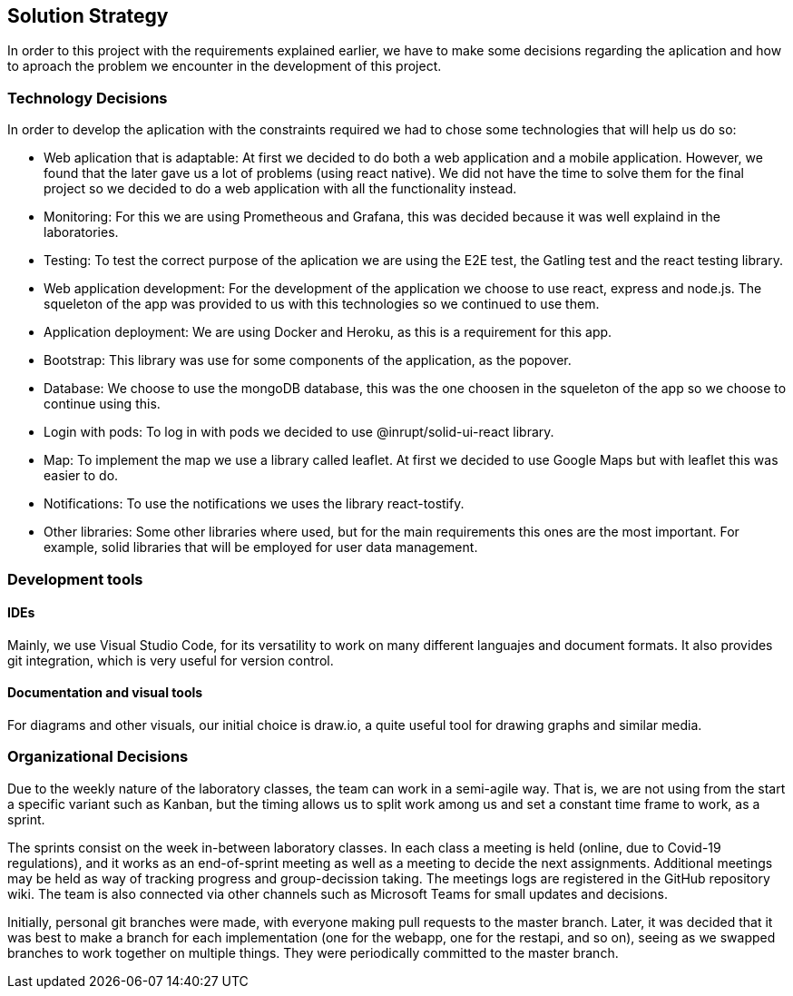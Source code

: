 [[section-solution-strategy]]
== Solution Strategy
In order to this project with the requirements explained earlier, we have to make some decisions regarding the aplication and how to aproach the problem we encounter in the development of this project.

=== Technology Decisions
In order to develop the aplication with the constraints required we had to chose some technologies that will help us do so:

* Web aplication that is adaptable: At first we decided to do both a web application and a mobile application. However, we found that the later gave us a lot of problems (using react native). We did not have the time to solve them for the final project so we decided to do a web application with all the functionality instead.
* Monitoring: For this we are using Prometheous and Grafana, this was decided because it was well explaind in the laboratories.
* Testing: To test the correct purpose of the aplication we are using the E2E test, the Gatling test and the react testing library.
* Web application development: For the development of the application we choose to use react, express and node.js. The squeleton of the app was provided to us with this technologies so we continued to use them.
* Application deployment: We are using Docker and Heroku, as this is a requirement for this app.
* Bootstrap: This library was use for some components of the application, as the popover.
* Database: We choose to use the mongoDB database, this was the one choosen in the squeleton of the app so we choose to continue using this.
* Login with pods: To log in with pods we decided to use @inrupt/solid-ui-react library.
* Map: To implement the map we use a library called leaflet. At first we decided to use Google Maps but with leaflet this was easier to do.
* Notifications: To use the notifications we uses the library react-tostify.
* Other libraries: Some other libraries where used, but for the main requirements this ones are the most important. For example, solid libraries that will be employed for user data management.

=== Development tools
==== IDEs

Mainly, we use Visual Studio Code, for its versatility to work on many different languajes and document formats. It also provides git integration, which is very useful for version control.

==== Documentation and visual tools
 
For diagrams and other visuals, our initial choice is draw.io, a quite useful tool for drawing graphs and similar media.

=== Organizational Decisions

Due to the weekly nature of the laboratory classes, the team can work in a semi-agile way. That is, we are not using from the start a specific variant such as Kanban, but the timing allows us to split work among us and set a constant time frame to work, as a sprint.

The sprints consist on the week in-between laboratory classes. In each class a meeting is held (online, due to Covid-19 regulations), and it works as an end-of-sprint meeting as well as a meeting to decide the next assignments. Additional meetings may be held as way of tracking progress and group-decission taking. The meetings logs are registered in the GitHub repository wiki.
The team is also connected via other channels such as Microsoft Teams for small updates and decisions.

Initially, personal git branches were made, with everyone making pull requests to the master branch. Later, it was decided that it was best to make a branch for each implementation (one for the webapp, one for the restapi, and so on), seeing as we swapped branches to work together on multiple things. They were periodically committed to the master branch.
